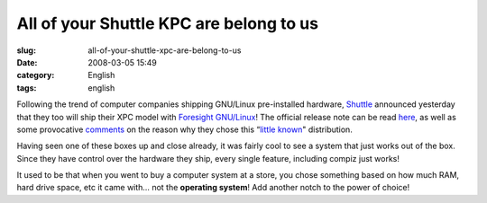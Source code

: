 All of your Shuttle KPC are belong to us
########################################
:slug: all-of-your-shuttle-xpc-are-belong-to-us
:date: 2008-03-05 15:49
:category: English
:tags: english

Following the trend of computer companies shipping GNU/Linux
pre-installed hardware, `Shuttle <http://us.shuttle.com/>`__ announced
yesterday that they too will ship their XPC model with `Foresight
GNU/Linux <http://www.foresightlinux.org>`__! The official release note
can be read `here <http://us.shuttle.com/news.aspx>`__, as well as some
provocative `comments <http://techreport.com/discussions.x/14278>`__ on
the reason why they chose this “\ `little
known <http://www.tuxmachines.org/node/24781>`__" distribution.

|Shuttle KPC with Foresight GNU/Linux pre-installed|

Having seen one of these boxes up and close already, it was fairly cool
to see a system that just works out of the box. Since they have control
over the hardware they ship, every single feature, including compiz just
works!

It used to be that when you went to buy a computer system at a store,
you chose something based on how much RAM, hard drive space, etc it came
with… not the **operating system**! Add another notch to the power of
choice!

.. |Shuttle KPC with Foresight GNU/Linux pre-installed| image:: http://farm3.static.flickr.com/2318/2311944095_e6c2b27d91_o.jpg
   :target: http://www.flickr.com/photos/ogmaciel/2311944095/
